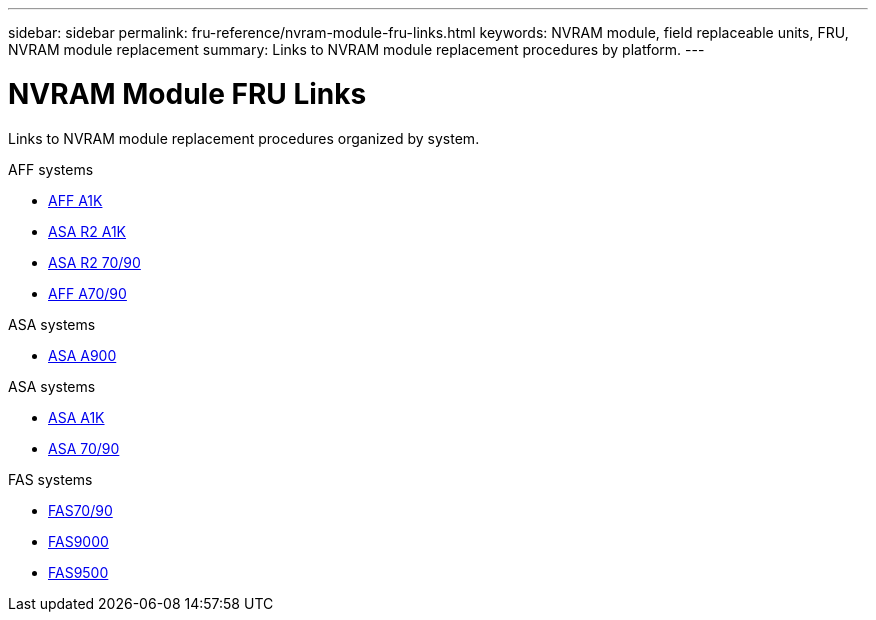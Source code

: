 ---
sidebar: sidebar
permalink: fru-reference/nvram-module-fru-links.html
keywords: NVRAM module, field replaceable units, FRU, NVRAM module replacement
summary: Links to NVRAM module replacement procedures by platform.
---

= NVRAM Module FRU Links

[.lead]
Links to NVRAM module replacement procedures organized by system.

[role="tabbed-block"]
====
.AFF systems
* link:../a1k/nvram-replace.html[AFF A1K^]
* link:../asa-r2-a1k/nvram-replace.html[ASA R2 A1K^]
* link:../asa-r2-70-90/nvram-replace.html[ASA R2 70/90^]
* link:../a70-90/nvram-replace.html[AFF A70/90^]

.ASA systems
--
* link:../asa900/nvram_module_or_nvram_dimm_replacement.html[ASA A900^]
--

.ASA systems
--
* link:../asa-r2-a1k/nvram-replace.html[ASA A1K^]
* link:../asa-r2-70-90/nvram-replace.html[ASA 70/90^]
--

.FAS systems
--
* link:../fas-70-90/nvram-replace.html[FAS70/90^]
* link:../fas9000/nvram-module-or-nvram-dimm-replacement.html[FAS9000^]
* link:../fas9500/nvram_module_or_nvram_dimm_replacement.html[FAS9500^]
--
====
